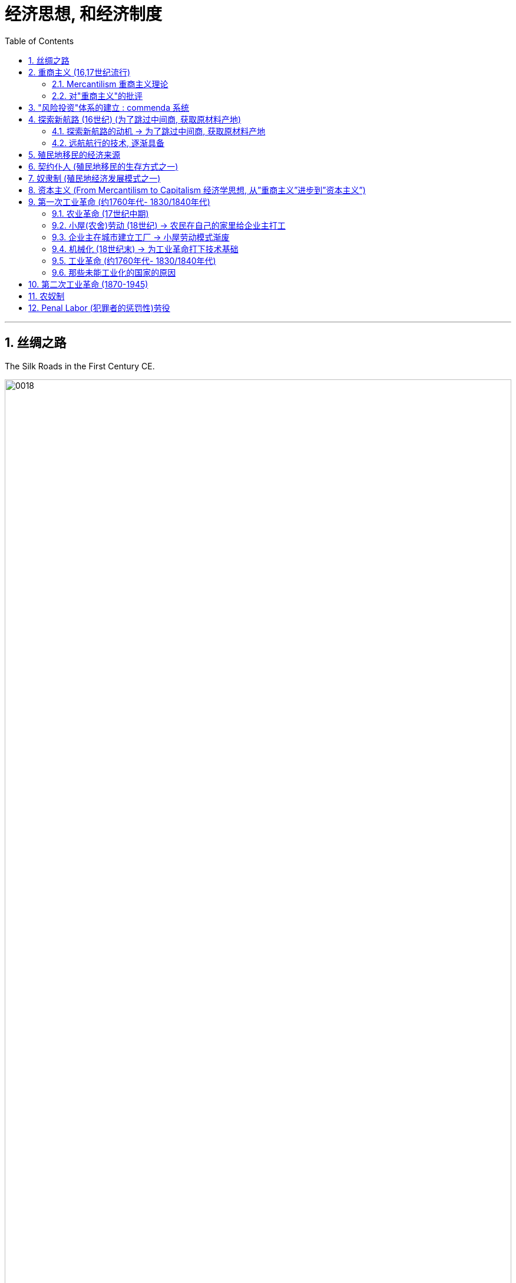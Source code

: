 
= 经济思想, 和经济制度
:toc: left
:toclevels: 3
:sectnums:
:stylesheet: myAdocCss.css

'''




==  丝绸之路

The Silk Roads in the First Century CE.


image:/img/0018.jpg[,100%]

The Silk Roads network was not a single route but many, including caravan routes that linked to the main trading regions, oasis towns, and overseas routes—the so-called Maritime Silk Roads—throughout the Indian Ocean.

Given the length of the route, few merchants covered it in its entirety. Goods changed hands many times over these long distances, being exchanged between merchants who each traveled only part of the “road,” and their price increased the farther they went from their origin.



The Silk Roads made up one of the greatest trade routes in world history, which reached its heyday between the fifth and eighth centuries. +
The Silk Roads facilitated the exchange of goods such as silk and spices, technologies such as papermaking, and cultural traditions and religions such as Buddhism and Islam.


'''

==  重商主义 (16,17世纪流行)

=== Mercantilism 重商主义理论

In the sixteenth and seventeenth centuries, mercantilist theory was embraced by most European nations, especially France and England. Perhaps as much as religious fervor and a thirst for knowledge, this premise drove exploration and the establishment of colonies.


"重商主义"的理论认为:

[.small]
[options="autowidth" cols="1a,1a"]
|===
|Header 1 |Header 2


|-> 一个国家的金银越多, 越好 → 地球上的金银是有限的, 所以国家间的经济竞争就是零和博弈

|A nation’s power depended on the amount of gold and silver it held. The world’s wealth as measured in gold and silver was finite, so a gain for one nation was a loss for another. According to mercantilism, there could be only one victor in economic competition.



Because mercantilist theory saw economic gain for one nation as necessarily a loss for others, European nations engaged in trade wars as each tried to use tariffs to bar others from its markets.   +
At times, real wars accompanied trade wars. England and the Netherlands fought four wars over the course of the seventeenth and eighteenth centuries, partially to gain control of transatlantic trade. England also fought France for access to the markets of India.


|-> 如果积累金银? 保持"贸易顺差", 多出口, 少进口

|Amassing national wealth depended on maintaining a favorable balance of trade, a situation in which a country exports goods of greater value than it imports.  Indeed, the ideal was to import nothing and produce everything in the home country, including agricultural produce.


It elevated the interests of merchants and manufacturers over those of workers and consumers by arguing that wages should be kept low. More money would thus remain in employers’ hands, and people would be discouraged (or prevented) from buying luxury goods that could instead be exported for profit.


|-> 政府应该监管商业, 用关税来阻碍他国产品进口, 以帮助本国行业的发展
|
- Governments commonly prohibited certain imports to prevent them from competing with domestic industry. In 1539, for example, to protect domestic textile manufacturing, France banned the import of goods made of wool.
- Governments also imposed high tariffs, or taxes on imported goods. These made foreign products more expensive and thus promoted development of a nation’s own industries.



- Governments might also grant firms monopolies over certain kinds of domestic production, establish and provide financial support for certain industries to ensure domestic self-sufficiency, and pay for internal improvements, such as new roads, to promote domestic manufacturing and commerce.
- Like France, both England and the Netherlands granted monopolies on foreign trade to private companies—the British East India Company and the Dutch East India Company. The purpose was to prevent competition among merchants that might drive up the prices they were willing to pay for foreign goods and drive down the prices they charged for domestic goods sold abroad.




|-> 殖民地是必要的, 因为殖民地可以为母国提供原材料. 然后母国生产的产品, 可以卖给殖民地人民.(这就是对殖民地的剥削了)

|A colonial empire was necessary for economic domination. Colonies could supply raw materials for domestic consumption, so there was no need to purchase these resources from others. Colonial populations, in turn, provided a ready market for goods made in the home country.

To ensure that colonies added to their national wealth, European countries that established them usually required that they trade only with the home country. Thus, for example, England’s colonies in North America could sell what they produced only in England.



The industrializing powers could satisfy their needs for raw materials and markets only by reaching outside their borders to places in Africa, Asia, and the Pacific Ocean. To amass large profits, however, they needed to extract raw materials at such low prices that it was unlikely Africans, Asians, and Pacific Islanders would consent to them. In addition, and also unlikely, these nations would have to agree to purchase manufactured goods from their industrialized partners even though they might be able to produce such things for themselves.

Business owners and politicians in industrialized nations thus believed they needed to gain control over these distant countries and rule them as part of an empire. Quite often, military conquest was the means by which they did so. Once these foreign territories were secured, markets established, and funds invested, the imperial powers then needed to prevent encroachment on their possessions by other industrial powers. This led to them to exercise even greater control over their colonies and often to attempt to conquer neighboring regions.

Great Britain, for example, competed with Russia for control of Afghanistan largely to limit Russian access to Britain’s prize colony of India.


The perceived need to extract raw materials from colonies to benefit the home country’s interests often led governments to restrict colonies’ economic growth.


|-> 殖民地只准与母国做生意, 以实现内循环.
|
- Spain exercised the strictest control over colonial commerce. Trade was limited to only a few ports in the Spanish colonies and the port of Seville in Spain.
- Those seeking to engage in trade had to procure a license to do so, at considerable expense.



|-> 发展海军和海外港口基地, 来保卫母国的殖民地, 和保护本国的国际贸易.

|They also maintained large navies to protect international trade and defend foreign colonies.

The ships that transported raw materials and finished products required ports where they could refuel and resupply, as did the navies that kept them safe.


As more of the industrialized nations embarked on empire building, and as reaching international markets became an expected part of their strategy, the value of having strong navies to protect commercial trade only grew. Maintaining supply and fueling stations around the world to service these navies and fleets of merchant ships became a key argument in favor of developing more colonies.

|===

'''

=== 对"重商主义"的批评

Mercantilism also had many critics. Many Europeans argued that the assumptions underlying mercantilist theory were flawed, and that putting it into practice was often harmful.


[.small]
[options="autowidth" cols="1a,1a"]
|===
|Header 1 |Header 2

|-> 一国金银越多, ①会导致物价上涨, ②通胀, 即物以稀为贵, 金银越多, 金银本身的价格就越低.

|Eighteenth-century Scottish philosopher David Hume argued that as more gold circulated in a country’s economy, prices would rise, eventually becoming so high that no one would purchase goods. If abundance reduced the value of an item, then the more gold and silver a nation acquired, the less valuable it would be.




|-> 世界各国的经济贸易, 并非零和博弈

|The eighteenth-century philosopher and economist Adam Smith, also a Scot, criticized mercantilism as well. Smith argued that economic gain for one nation did not mean economic loss for others. Rather, trade could be mutually beneficial for all. It made little sense for a nation to produce everything it needed.


|-> 政府放松监管, 有利于经济发展

|Smith also opposed government regulation of the economy. In his view, competition among the producers of goods and the influence of the market (that is, the desires of buyers and sellers) made for a healthy economy.


|===

'''

==  "风险投资"体系的建立 : commenda 系统

The commercial empire that funded European overseas exploration began in the Italian city-states of the Middle Ages, but the investment system on which it was based did not originate there. This system, called commenda, established a sort of financial patronage by which investors funded merchants to expand their trading enterprises and earned a more extensive business network in the process.

By the late fifteenth century, Italian city-states were supporting a variety of small family-owned businesses and large companies. Capital was concentrated in land and commerce rather than in industrial pursuits, but credit was widely used. Across Europe, risk-sharing business ventures and joint investment schemes were already commonplace among merchants.


'''

==  探索新航路 (16世纪)  (为了跳过中间商, 获取原材料产地)

=== 探索新航路的动机 → 为了跳过中间商, 获取原材料产地

With the collapse of Constantinople and the fall of the Byzantine Empire to the Ottomans in 1453, Muslims now controlled their tenuous overland connections to South and East Asia. As a result, they now had to go through Muslim intermediaries to purchase valuable spices such as cinnamon, pepper, cloves, and nutmeg that grew in only a few key locations. 

European nations, therefore, wanted to find an all-water passage to India and the chain of sparsely populated Indonesian islands known as the Spice Islands.


The sixteenth century was a time of exploration and the beginning of global ocean trade.


'''

===  远航航行的技术, 逐渐具备

[.small]
[options="autowidth" cols="1a,1a"]
|===
|Header 1 |Header 2


|-> 解决了: 不管风向如何, 都能向任何方向航行

|In the first millennium CE, Arab sailors in the Middle East had created the lateen sail, a triangular sail that allowed ships to travel against the wind. The square European sail gave ships power, but the lateen sail increased their ability to maneuver. When Europeans combined the two kinds of sail on three-masted ships, they could navigate confidently in any direction.


The sternpost rudder, created in China in the thirteenth century, also allowed for steering against the currents.


|-> 解决了: 方位指引 (古希腊星盘, 和 中国指南针)

|The adoption of these inventions allowed Europeans to abandon their long-standing practice of navigating by sailing along a coastline. Now they could venture into the open ocean, beyond sight of land.

|===

'''

==  殖民地移民的经济来源

[.small]
[options="autowidth" cols="1a,1a"]
|===
|Header 1 |Header 2

|(北美) 种植烟草

|Especially in the Chesapeake Bay colonies of Virginia and Maryland, where tobacco constituted the main cash crop, tobacco cultivation quickly drained the soil of nutrients, leading English settlers to push further westward in search of land for new fields.


|(亚洲) 香料 → 纺织品 → 鸦片

|When investors founded the British East India Company in 1600, they initially focused on trading in spices. As spices decreased in price and profit, however, the Company turned its attention to textiles produced by highly skilled Indian artisans. Finally, when the value of hand-woven fabric began decreasing in the early nineteenth century, the company pivoted to trading Indian-produced opium for Chinesegrown tea.

|===

'''

==  契约仆人 (殖民地移民的生存方式之一)

The colonies attracted many landless, unemployed young European men and women, too, who traveled to North America as indentured servants, bound by a contract to work for an agreed-upon number of years. After the landowner who paid for their passage had been compensated by their years of labor, indentured servants received their freedom and typically a grant of land as well.


Like their rivals the Spanish, English colonists struggled to produce agricultural goods using only their own labor. Instead, they relied heavily on indentured servants, European immigrants who typically agreed to work four to seven years in exchange for transportation to the colony and the hope of a new life there after completing their service.


In the United States, indentured servitude had been common during the colonial period, and it was the means by which many Europeans obtained passage to North America. The practice had largely died out in the United States by the middle of the nineteenth century but still existed in a few places. 


'''

==  奴隶制 (殖民地经济发展模式之一)

Coffee and sugar cane, introduced to the Americas by Europeans, grew exceedingly well in the tropical climates of the Caribbean, Central America, South America, and the southernmost portions of North America. This need for labor eventually led to the plantation-style slavery that took hold in parts of the United States, islands in the Caribbean, and areas of South America such as Brazil.


European colonists in Virginia, like those in Mexico, South America, and the Caribbean, sought ways to maintain a permanent labor force, especially when it proved difficult to recruit sufficient indentured servants from Europe. Attempts to coerce the labor of fellow Europeans would have met with too much resistance.  +

Faced with a growing underclass of embittered poor White former servants, who in 1676 sought to overthrow the colony’s government, Virginia’s elite sought to solve their problems by drawing legal distinctions between people of European and African ancestry. Racism became the basis on which the colonial labor system was built.


By the end of the nineteenth century, chattel slavery, in which one human being is owned by another and can be bought or sold, lingered in only a few places on the globe. Some nations had already abolished slavery before the Second Industrial Revolution began. 

Japan officially did so in the sixteenth century. 

Britain abolished the slave trade and ended slavery completely in 1834. 

France banned slavery in 1848, freeing nearly all enslaved people in the Caribbean. 

In India, the Penal Code of 1861 punished those who attempted to enslave others. 

The Netherlands and the United States were among the last industrialized nations to end the practice, with the Dutch freeing enslaved people in the South American colony of Suriname in 1863 and the United States abolishing slavery with the passage of the Thirteenth Amendment to its Constitution in 1865.

Slavery continued in other parts of the Western Hemisphere, with Brazil not abolishing it until 1888.

Most Latin American nations ended slavery following their wars of independence in the early nineteenth century. Brazil, however, with its primarily agricultural economy, long resisted reformers’ calls for emancipation. In 1850, the country finally bowed to pressure from its chief trading partner, Great Britain, which had assumed the moral duty of abolishing slavery around the world soon after it liberated its own enslaved people.



'''

==  资本主义 (From Mercantilism to Capitalism 经济学思想, 从”重商主义”进步到”资本主义”)

Mercantilism, which advocated building a nation’s power by increasing trade through exports, had originally propelled colonization. But as people around the world gained their political freedom, they also became interested in economic freedom, and mercantilism fell out of favor.

Capitalism, a system in which prices and costs, not government intervention, serve to regulate the supply and demand of goods traded for individual profit, became popular.


Adam Smith was a Scottish political economist and philosopher best known for writing the book An Inquiry into the Nature and Causes of the Wealth of Nations (1776), often referred to by its shortened title The Wealth of Nations. Earlier scholars had written about various aspects of economics, but with this book Smith became the first person to produce a comprehensive philosophical examination of the way nations should manage their economies.


'''

==  第一次工业革命 (约1760年代- 1830/1840年代)


=== 农业革命 (17世纪中期)

Beginning in the mid-1600s, the British enjoyed an agricultural revolution that allowed smaller numbers of farmers employing fewer farm laborers to produce a surplus of food, and that in turn led to a population increase.


'''

===  小屋(农舍)劳动 (18世纪) → 农民在自己的家里给企业主打工

In the 1700s, entrepreneurs in England found a way to make use of unemployed or underemployed farm laborers and their families. These entrepreneurs provided farm families with raw materials and asked them to produce finished goods in their cottages, a system that became known as cottage labor. Rural women spun wool or flax into thread, and men then wove it into woolen cloth or linen. Some farm families made bonnets from straw. Other people made nails, knit hosiery, or made lace. The entrepreneur collected their finished products, paid them for their labor, and sold the finished goods in towns and cities.
Because the farm laborers were not skilled artisans, they could not command high wages, and the entrepreneurs reaped great profits.


'''

===  企业主在城市建立工厂 → 小屋劳动模式渐废

In time, entrepreneurs began to gather laborers together in one location, a factory. This decision gave them greater control over production because they could hire managers to supervise the workers’ labor. It was also easier to install machines in factories than in laborers’ cottages. Factories came to be concentrated in towns and cities. As work moved to urban areas, so too did men and women who could not find work on farms. By the late 1700s, British business owners, supported by government policies inspired by Adam Smith, were setting up factories and hiring many of these migrant workers.


'''

===  机械化 (18世纪末) → 为工业革命打下技术基础

In the late 1700s, western European nations began to adopt mechanization, the use of machines to replace the labor of animals and humans. Mechanization set the stage for the Industrial Revolution, a transition away from societies focused on agriculture and handicraft production to socioeconomic systems dominated by the manufacture of goods, primarily with machines.


'''

=== 工业革命 (约1760年代- 1830/1840年代)

During the Industrial Revolution, factories increasingly relied on machine power, most importantly the steam engine. A steam engine uses heat to transform water into steam, which expands and drives a piston to perform work.


Great Britain was the first nation to enter the Industrial Revolution, beginning to mechanize the production of goods in the eighteenth century. It was followed by the United States, France, Belgium, and, in the first half of the nineteenth century, by Germany.

These nations harnessed the power first of water and then of steam and began the mass production of goods such as textiles, iron, and steel. Perhaps most significantly, they also manufactured machines that produced parts for other machines.


Russia lacked many advantages for industrializing that other countries possessed. It did not have many artisans. Russia’s population also consisted of many serfs who, unlike American and British farmers, were bound to the land and could not seek opportunities elsewhere such as in factories.  In 1861, it abolished serfdom, providing potential workers for factories.


'''

===  那些未能工业化的国家的原因

[.small]
[options="autowidth" cols="1a,1a"]
|===
|Header 1 |Header 2

|埃及, 拉美 → 觉得自己只要卖卖原材料就好了

|As the United States and European nations industrialized, African, Latin American, and Asian nations, with the exception of Japan, did not. Historians disagree about the reasons for this Great Divergence.

Countries such as Egypt and the Latin American nations realized their strengths lay better in producing raw materials for the industrializing nations than pursuing widespread industrialization. In each nation, a unique set of circumstances influenced the path taken.


|印度 → 被母国英国压制其工业化


|India’s industrial endeavors were greatly affected by its relationship with Britain, which had begun trading in India in the 1600s. Britain, however, had no intention of allowing its colony to become its economic rival. Like all colonies, India was meant to enrich Britain, not compete with it. Thus began a process often referred to as deindustrialization, a reduction in a nation’s or region’s industrial activity.


|中国 → 在东亚一家独大, 周边缺乏竞争, 成为了温室里的懒汉

|China also did not become an industrial power in the nineteenth century. Historians have offered a variety of reasons.

First, no challengers in East Asia could match China in size, wealth, and military strength, so it had no need to compete with anyone.

Second, because China’s population was large and often poor, labor was abundant and employers did not have to offer high wages to attract employees or replace workers with labor-saving machinery.

|===

'''

== 第二次工业革命 (1870-1945)

The Second Industrial Revolution began in the second half of the nineteenth century and lasted until the start of World War I.


Between the middle of the nineteenth century and the beginning of the twentieth, these nations embarked on a new phase of industrialization. European and U.S. industry was transformed again by new sources of power, technological innovations, new forms of transportation, and growing communications networks. This process is often called the Second Industrial Revolution. 

At the same time, industrialization began outside the United States and western and central Europe, especially in Russia and Japan.



'''

==  农奴制

Serfdom also largely disappeared in the second half of the nineteenth century. Serfs were unfree peasants who were legally bound to work the land on which they lived, land that was owned by another. Russia held nearly all Europe’s remaining serfs. Approximately eleven million were owned by private citizens, and another twelve to thirteen million were owned by the state. Tsar Alexander II abolished serfdom in Russia in 1861. In some parts of the Russian empire, serfdom lingered on for a few more decades.


'''

==  Penal Labor (犯罪者的惩罚性)劳役

Forced labor assigned as punishment to those convicted of crimes, known as penal labor, was also employed in the second half of the nineteenth century. From 1788 to 1868, British convicts, most of whom had been found guilty of nonviolent crimes, were given the choice of languishing in a cell or being transported to the colony of Australia. If they chose Australia, after an ocean journey that might last eight months, they had to endure seven to ten years of labor. The unlucky might be assigned to work gangs, building roads or constructing government buildings. Others went to work for farmers or merchants. After they had served their sentences, they were free to remain in Australia as settlers or return to England.



Many other countries, such as the United States, also used convicts for labor or rented them for use by private citizens. People found guilty of and imprisoned for actual crimes were also often required to perform free labor, either inside or outside the prison. Prisoners were often used to build roads in the southern United States.


'''
